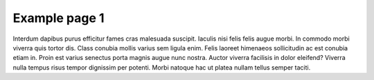 ==============
Example page 1
==============

Interdum dapibus purus efficitur fames cras malesuada suscipit. Iaculis nisi felis felis augue morbi. In commodo morbi viverra quis tortor dis. Class conubia mollis varius sem ligula enim. Felis laoreet himenaeos sollicitudin ac est conubia etiam in. Proin est varius senectus porta magnis augue nunc nostra. Auctor viverra facilisis in dolor eleifend? Viverra nulla tempus risus tempor dignissim per potenti. Morbi natoque hac ut platea nullam tellus semper taciti.